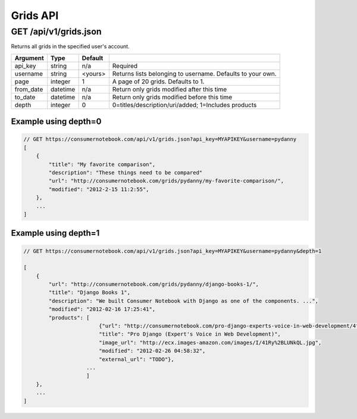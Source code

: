 =========
Grids API
=========

GET /api/v1/grids.json
======================

Returns all grids in the specified user's account.

========= ======== ======= ==========================================================
Argument  Type     Default 
========= ======== ======= ==========================================================
api_key   string   n/a     Required
username  string   <yours> Returns lists belonging to username. Defaults to your own.
page      integer  1       A page of 20 grids. Defaults to 1.
from_date datetime n/a     Return only grids modified after this time
to_date   datetime n/a     Return only grids modified before this time
depth     integer  0       0=titles/description/uri/added; 1=Includes products
========= ======== ======= ==========================================================

Example using depth=0
------------------------

.. sourcecode:: javascript

    // GET https://consumernotebook.com/api/v1/grids.json?api_key=MYAPIKEY&username=pydanny
    [
        {
            "title": "My favorite comparison", 
            "description": "These things need to be compared"
            "url": "http://consumernotebook.com/grids/pydanny/my-favorite-comparison/",
            "modified": "2012-2-15 11:2:55", 
        },
        ...
    ]

Example using depth=1
------------------------

.. sourcecode:: javascript

    // GET https://consumernotebook.com/api/v1/grids.json?api_key=MYAPIKEY&username=pydanny&depth=1

    [
        {
            "url": "http://consumernotebook.com/grids/pydanny/django-books-1/",
            "title": "Django Books 1", 
            "description": "We built Consumer Notebook with Django as one of the components. ...",
            "modified": "2012-02-16 17:25:41",
            "products": [
                            {"url": "http://consumernotebook.com/pro-django-experts-voice-in-web-development/4f3c0164ebae260004000043/",
                            "title": "Pro Django (Expert's Voice in Web Development)",
                            "image_url": "http://ecx.images-amazon.com/images/I/41Ry%2BLUNkQL.jpg",
                            "modified": "2012-02-26 04:58:32",
                            "external_url": "TODO"},
                        ...
                        ]
        },                                     
        ...
    ]